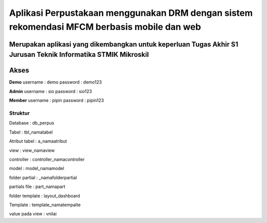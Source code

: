 ###################
Aplikasi Perpustakaan menggunakan DRM dengan sistem rekomendasi MFCM berbasis mobile dan web
###################
Merupakan aplikasi yang dikembangkan untuk keperluan Tugas Akhir S1 Jurusan Teknik Informatika STMIK Mikroskil
*******************
Akses
*******************
**Demo**
username : demo
password : demo123

**Admin**
username : sio
password : sio123

**Member**
username : pipin
password : pipin123


*******************
Struktur
*******************
Database : db_perpus

Tabel : tbl_namatabel

Atribut tabel : a_namaatribut

view : view_namaview

controller : controller_namacontroller

model : model_namamodel

folder partial : _namafolderpartial

partials file : part_namapart

folder template : layout_dashboard

Template : template_namatempalte

value pada view : vnilai
